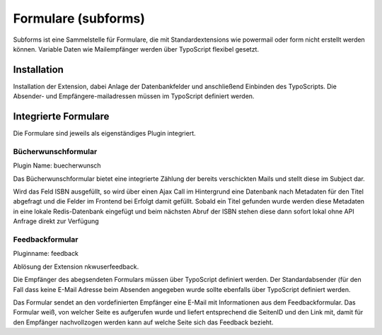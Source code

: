 Formulare (subforms)
====================

Subforms ist eine Sammelstelle für Formulare, die mit Standardextensions wie powermail oder form nicht erstellt werden können.
Variable Daten wie Mailempfänger werden über TypoScript flexibel gesetzt.

Installation
------------

Installation der Extension, dabei Anlage der Datenbankfelder und anschließend Einbinden des TypoScripts. Die Absender- und Empfängere-mailadressen müssen im TypoScript definiert werden.

Integrierte Formulare
---------------------

Die Formulare sind jeweils als eigenständiges Plugin integriert.

Bücherwunschformular
~~~~~~~~~~~~~~~~~~~~

Plugin Name: buecherwunsch

Das Bücherwunschformular bietet eine integrierte Zählung der bereits verschickten Mails und stellt diese im Subject dar.

Wird das Feld ISBN ausgefüllt, so wird über einen Ajax Call im Hintergrund eine Datenbank nach Metadaten für den Titel abgefragt und die Felder im Frontend bei Erfolgt damit gefüllt.
Sobald ein Titel gefunden wurde werden diese Metadaten in eine lokale Redis-Datenbank eingefügt und beim nächsten Abruf der ISBN stehen diese dann sofort lokal ohne API Anfrage direkt zur Verfügung

Feedbackformular
~~~~~~~~~~~~~~~~

Pluginname: feedback

Ablösung der Extension nkwuserfeedback.

Die Empfänger des abegsendeten Formulars müssen über TypoScript definiert werden. Der Standardabsender (für den Fall dass keine E-Mail Adresse beim Absenden angegeben wurde sollte ebenfalls über TypoScript definiert werden.

Das Formular sendet an den vordefinierten Empfänger eine E-Mail mit Informationen aus dem Feedbackformular. Das Formular weiß, von welcher Seite es aufgerufen wurde und liefert entsprechend die SeitenID und den Link mit, damit für den Empfänger nachvollzogen werden kann auf welche Seite sich das Feedback bezieht.